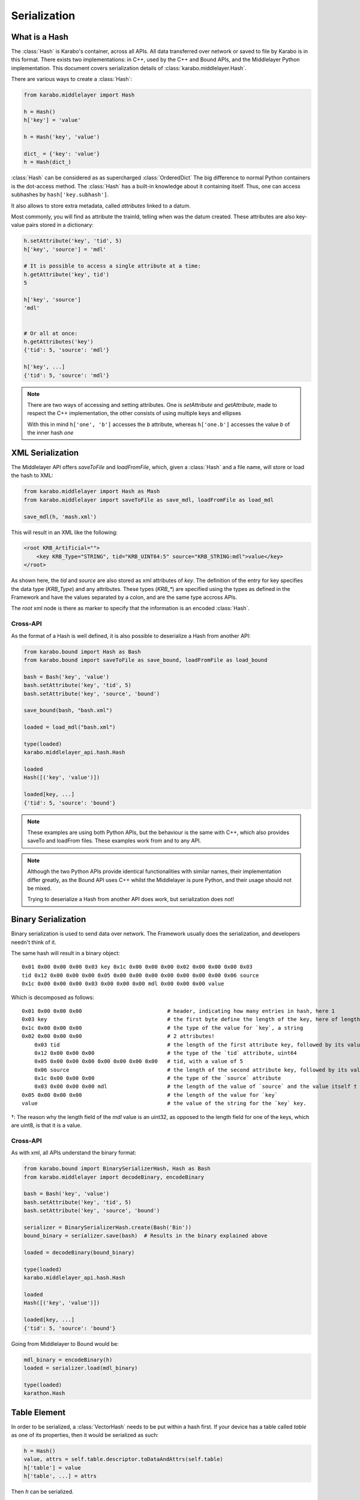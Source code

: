 .. _serialization

Serialization
=============

What is a Hash
---------------
The :class:`Hash` is Karabo's container, across all APIs. All data transferred
over network or saved to file by Karabo is in this format.
There exists two implementations: in C++, used by the C++ and Bound APIs, and 
the Middlelayer Python implementation.
This document covers serialization details of :class:`karabo.middlelayer.Hash`.

There are various ways to create a :class:`Hash`:

.. code-block:: Python

   from karabo.middlelayer import Hash

   h = Hash()
   h['key'] = 'value'

   h = Hash('key', 'value')

   dict_ = {'key': 'value'}
   h = Hash(dict_)

:class:`Hash` can be considered as as supercharged :class:`OrderedDict` 
The big difference to normal Python containers is the dot-access method.
The :class:`Hash` has a built-in knowledge about it containing itself.
Thus, one can access subhashes by ``hash['key.subhash']``.

It also allows to store extra metadata, called `attributes` linked to a datum.

Most commonly, you will find as attribute the trainId, telling when was the
datum created.
These attributes are also key-value pairs stored in a dictionary:

.. code-block:: Python

   h.setAttribute('key', 'tid', 5)
   h['key', 'source'] = 'mdl'

   # It is possible to access a single attribute at a time:
   h.getAttribute('key', tid')
   5

   h['key', 'source']
   'mdl'


   # Or all at once:
   h.getAttributes('key')
   {'tid': 5, 'source': 'mdl'}

   h['key', ...]
   {'tid': 5, 'source': 'mdl'}

.. note::
    There are two ways of accessing and setting attributes.
    One is `setAttribute` and `getAttribute`, made to respect the C++
    implementation, the other consists of using multiple keys and ellipses

    With this in mind ``h['one', 'b']`` accesses the `b` attribute, whereas
    ``h['one.b']`` accesses the value `b` of the inner hash `one`

XML Serialization
-----------------
The Middlelayer API offers `saveToFile` and `loadFromFile`, which,
given a :class:`Hash` and a file name, will store or load the hash to XML:

.. code-block:: Python

   from karabo.middlelayer import Hash as Mash
   from karabo.middlelayer import saveToFile as save_mdl, loadFromFile as load_mdl

   save_mdl(h, 'mash.xml')

This will result in an XML like the following:

.. code-block:: xml

    <root KRB_Artificial="">
        <key KRB_Type="STRING", tid="KRB_UINT64:5" source="KRB_STRING:mdl">value</key>
    </root>

As shown here, the `tid` and `source` are also stored as xml attributes of `key`.
The definition of the entry for key specifies the data type (`KRB_Type`) and 
any attributes. These types (`KRB_*`) are specified using the types as defined 
in the Framework and have the values separated by a colon, and are the same type
accross APIs.

The `root` xml node is there as marker to specify that the information is an
encoded :class:`Hash`.

Cross-API
*********
As the format of a Hash is well defined, it is also possible to deserialize
a Hash from another API:

.. code-block:: Python

   from karabo.bound import Hash as Bash
   from karabo.bound import saveToFile as save_bound, loadFromFile as load_bound

   bash = Bash('key', 'value')
   bash.setAttribute('key', 'tid', 5)
   bash.setAttribute('key', 'source', 'bound')

   save_bound(bash, "bash.xml")

   loaded = load_mdl("bash.xml")
   
   type(loaded)
   karabo.middlelayer_api.hash.Hash

   loaded
   Hash([('key', 'value')])

   loaded[key, ...]
   {'tid': 5, 'source': 'bound'}


.. note:: 
    These examples are using both Python APIs, but the behaviour is the same
    with C++, which also provides saveTo and loadFrom files. These examples work
    from and to any API.


.. note::
    Although the two Python APIs provide identical functionalities with similar
    names, their implementation differ greatly, as the Bound API uses C++ whilst
    the Middlelayer is pure Python, and their usage should not be mixed.

    Trying to deserialize a Hash from another API does work, but
    serialization does not!

Binary Serialization
--------------------
Binary serialization is used to send data over network. The Framework usually
does the serialization, and developers needn't think of it.

The same hash will result in a binary object::

    0x01 0x00 0x00 0x00 0x03 key 0x1c 0x00 0x00 0x00 0x02 0x00 0x00 0x00 0x03 
    tid 0x12 0x00 0x00 0x00 0x05 0x00 0x00 0x00 0x00 0x00 0x00 0x00 0x06 source
    0x1c 0x00 0x00 0x00 0x03 0x00 0x00 0x00 mdl 0x00 0x00 0x00 value

Which is decomposed as follows::

    0x01 0x00 0x00 0x00                           # header, indicating how many entries in hash, here 1
    0x03 key                                      # the first byte define the length of the key, here of length 3 (k, e, and y), followed by its value
    0x1c 0x00 0x00 0x00                           # the type of the value for `key`, a string
    0x02 0x00 0x00 0x00                           # 2 attributes!
        0x03 tid                                  # the length of the first attribute key, followed by its value
        0x12 0x00 0x00 0x00                       # the type of the `tid` attribute, uint64
        0x05 0x00 0x00 0x00 0x00 0x00 0x00 0x00   # tid, with a value of 5
        0x06 source                               # the length of the second attribute key, followed by its value
        0x1c 0x00 0x00 0x00                       # the type of the `source` attribute
        0x03 0x00 0x00 0x00 mdl                   # the length of the value of `source` and the value itself †
    0x05 0x00 0x00 0x00                           # the length of the value for `key`
    value                                         # the value of the string for the `key` key.

†: The reason why the length field of the `mdl` value is an uint32, as opposed
to the length field for one of the keys, which are uint8, is that it is a value.

Cross-API
*********
As with xml, all APIs understand the binary format:

.. code-block:: Python

   from karabo.bound import BinarySerializerHash, Hash as Bash
   from karabo.middlelayer import decodeBinary, encodeBinary

   bash = Bash('key', 'value')
   bash.setAttribute('key', 'tid', 5)
   bash.setAttribute('key', 'source', 'bound')

   serializer = BinarySerializerHash.create(Bash('Bin'))
   bound_binary = serializer.save(bash)  # Results in the binary explained above

   loaded = decodeBinary(bound_binary)

   type(loaded)
   karabo.middlelayer_api.hash.Hash

   loaded
   Hash([('key', 'value')])

   loaded[key, ...]
   {'tid': 5, 'source': 'bound'}

Going from Middlelayer to Bound would be:

.. code-block:: Python

   mdl_binary = encodeBinary(h)
   loaded = serializer.load(mdl_binary)

   type(loaded)
   karathon.Hash


Table Element
-------------
In order to be serialized, a :class:`VectorHash` needs to be put within a hash
first. If your device has a table called `table` as one of its properties, then
it would be serialized as such:

.. code-block:: Python

    h = Hash()
    value, attrs = self.table.descriptor.toDataAndAttrs(self.table)
    h['table'] = value
    h['table', ...] = attrs

Then `h` can be serialized.

To restore it:

.. code-block:: Python

   value = h['table']
   attrs = h['table', ...]

   table = self.table.descriptor.toKaraboValue(value, attrs)
   setattr(self, 'table', table)
